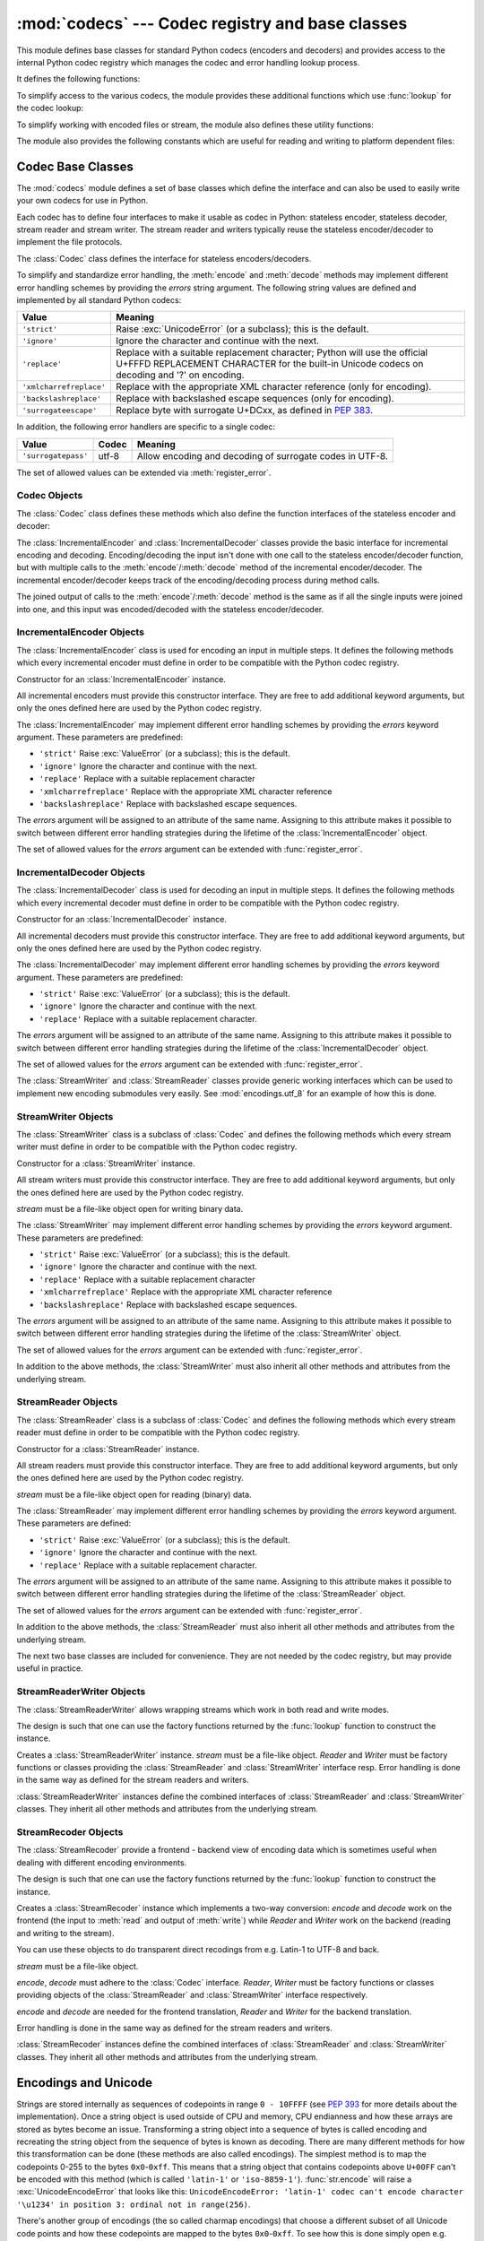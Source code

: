 :mod:`codecs` --- Codec registry and base classes
=================================================

.. module:: codecs
   :synopsis: Encode and decode data and streams.
.. moduleauthor:: Marc-André Lemburg <mal@lemburg.com>
.. sectionauthor:: Marc-André Lemburg <mal@lemburg.com>
.. sectionauthor:: Martin v. Löwis <martin@v.loewis.de>


.. index::
   single: Unicode
   single: Codecs
   pair: Codecs; encode
   pair: Codecs; decode
   single: streams
   pair: stackable; streams

This module defines base classes for standard Python codecs (encoders and
decoders) and provides access to the internal Python codec registry which
manages the codec and error handling lookup process.

It defines the following functions:


.. function:: register(search_function)

   Register a codec search function. Search functions are expected to take one
   argument, the encoding name in all lower case letters, and return a
   :class:`CodecInfo` object having the following attributes:

   * ``name`` The name of the encoding;

   * ``encode`` The stateless encoding function;

   * ``decode`` The stateless decoding function;

   * ``incrementalencoder`` An incremental encoder class or factory function;

   * ``incrementaldecoder`` An incremental decoder class or factory function;

   * ``streamwriter`` A stream writer class or factory function;

   * ``streamreader`` A stream reader class or factory function.

   The various functions or classes take the following arguments:

   *encode* and *decode*: These must be functions or methods which have the same
   interface as the :meth:`encode`/:meth:`decode` methods of Codec instances (see
   Codec Interface). The functions/methods are expected to work in a stateless
   mode.

   *incrementalencoder* and *incrementaldecoder*: These have to be factory
   functions providing the following interface:

      ``factory(errors='strict')``

   The factory functions must return objects providing the interfaces defined by
   the base classes :class:`IncrementalEncoder` and :class:`IncrementalDecoder`,
   respectively. Incremental codecs can maintain state.

   *streamreader* and *streamwriter*: These have to be factory functions providing
   the following interface:

      ``factory(stream, errors='strict')``

   The factory functions must return objects providing the interfaces defined by
   the base classes :class:`StreamReader` and :class:`StreamWriter`, respectively.
   Stream codecs can maintain state.

   Possible values for errors are

   * ``'strict'``: raise an exception in case of an encoding error
   * ``'replace'``: replace malformed data with a suitable replacement marker,
     such as ``'?'`` or ``'\ufffd'``
   * ``'ignore'``: ignore malformed data and continue without further notice
   * ``'xmlcharrefreplace'``: replace with the appropriate XML character
     reference (for encoding only)
   * ``'backslashreplace'``: replace with backslashed escape sequences (for
     encoding only)
   * ``'surrogateescape'``: on decoding, replace with code points in the Unicode
     Private Use Area ranging from U+DC80 to U+DCFF.  These private code
     points will then be turned back into the same bytes when the
     ``surrogateescape`` error handler is used when encoding the data.
     (See :pep:`383` for more.)

   as well as any other error handling name defined via :func:`register_error`.

   In case a search function cannot find a given encoding, it should return
   ``None``.


.. function:: lookup(encoding)

   Looks up the codec info in the Python codec registry and returns a
   :class:`CodecInfo` object as defined above.

   Encodings are first looked up in the registry's cache. If not found, the list of
   registered search functions is scanned. If no :class:`CodecInfo` object is
   found, a :exc:`LookupError` is raised. Otherwise, the :class:`CodecInfo` object
   is stored in the cache and returned to the caller.

To simplify access to the various codecs, the module provides these additional
functions which use :func:`lookup` for the codec lookup:


.. function:: getencoder(encoding)

   Look up the codec for the given encoding and return its encoder function.

   Raises a :exc:`LookupError` in case the encoding cannot be found.


.. function:: getdecoder(encoding)

   Look up the codec for the given encoding and return its decoder function.

   Raises a :exc:`LookupError` in case the encoding cannot be found.


.. function:: getincrementalencoder(encoding)

   Look up the codec for the given encoding and return its incremental encoder
   class or factory function.

   Raises a :exc:`LookupError` in case the encoding cannot be found or the codec
   doesn't support an incremental encoder.


.. function:: getincrementaldecoder(encoding)

   Look up the codec for the given encoding and return its incremental decoder
   class or factory function.

   Raises a :exc:`LookupError` in case the encoding cannot be found or the codec
   doesn't support an incremental decoder.


.. function:: getreader(encoding)

   Look up the codec for the given encoding and return its StreamReader class or
   factory function.

   Raises a :exc:`LookupError` in case the encoding cannot be found.


.. function:: getwriter(encoding)

   Look up the codec for the given encoding and return its StreamWriter class or
   factory function.

   Raises a :exc:`LookupError` in case the encoding cannot be found.


.. function:: register_error(name, error_handler)

   Register the error handling function *error_handler* under the name *name*.
   *error_handler* will be called during encoding and decoding in case of an error,
   when *name* is specified as the errors parameter.

   For encoding *error_handler* will be called with a :exc:`UnicodeEncodeError`
   instance, which contains information about the location of the error. The
   error handler must either raise this or a different exception or return a
   tuple with a replacement for the unencodable part of the input and a position
   where encoding should continue. The replacement may be either :class:`str` or
   :class:`bytes`.  If the replacement is bytes, the encoder will simply copy
   them into the output buffer. If the replacement is a string, the encoder will
   encode the replacement.  Encoding continues on original input at the
   specified position. Negative position values will be treated as being
   relative to the end of the input string. If the resulting position is out of
   bound an :exc:`IndexError` will be raised.

   Decoding and translating works similar, except :exc:`UnicodeDecodeError` or
   :exc:`UnicodeTranslateError` will be passed to the handler and that the
   replacement from the error handler will be put into the output directly.


.. function:: lookup_error(name)

   Return the error handler previously registered under the name *name*.

   Raises a :exc:`LookupError` in case the handler cannot be found.


.. function:: strict_errors(exception)

   Implements the ``strict`` error handling: each encoding or decoding error
   raises a :exc:`UnicodeError`.


.. function:: replace_errors(exception)

   Implements the ``replace`` error handling: malformed data is replaced with a
   suitable replacement character such as ``'?'`` in bytestrings and
   ``'\ufffd'`` in Unicode strings.


.. function:: ignore_errors(exception)

   Implements the ``ignore`` error handling: malformed data is ignored and
   encoding or decoding is continued without further notice.


.. function:: xmlcharrefreplace_errors(exception)

   Implements the ``xmlcharrefreplace`` error handling (for encoding only): the
   unencodable character is replaced by an appropriate XML character reference.


.. function:: backslashreplace_errors(exception)

   Implements the ``backslashreplace`` error handling (for encoding only): the
   unencodable character is replaced by a backslashed escape sequence.

To simplify working with encoded files or stream, the module also defines these
utility functions:


.. function:: open(filename, mode[, encoding[, errors[, buffering]]])

   Open an encoded file using the given *mode* and return a wrapped version
   providing transparent encoding/decoding.  The default file mode is ``'r'``
   meaning to open the file in read mode.

   .. note::

      The wrapped version's methods will accept and return strings only.  Bytes
      arguments will be rejected.

   .. note::

      Files are always opened in binary mode, even if no binary mode was
      specified.  This is done to avoid data loss due to encodings using 8-bit
      values.  This means that no automatic conversion of ``b'\n'`` is done
      on reading and writing.

   *encoding* specifies the encoding which is to be used for the file.

   *errors* may be given to define the error handling. It defaults to ``'strict'``
   which causes a :exc:`ValueError` to be raised in case an encoding error occurs.

   *buffering* has the same meaning as for the built-in :func:`open` function.  It
   defaults to line buffered.


.. function:: EncodedFile(file, data_encoding, file_encoding=None, errors='strict')

   Return a wrapped version of file which provides transparent encoding
   translation.

   Bytes written to the wrapped file are interpreted according to the given
   *data_encoding* and then written to the original file as bytes using the
   *file_encoding*.

   If *file_encoding* is not given, it defaults to *data_encoding*.

   *errors* may be given to define the error handling. It defaults to
   ``'strict'``, which causes :exc:`ValueError` to be raised in case an encoding
   error occurs.


.. function:: iterencode(iterator, encoding, errors='strict', **kwargs)

   Uses an incremental encoder to iteratively encode the input provided by
   *iterator*. This function is a :term:`generator`.  *errors* (as well as any
   other keyword argument) is passed through to the incremental encoder.


.. function:: iterdecode(iterator, encoding, errors='strict', **kwargs)

   Uses an incremental decoder to iteratively decode the input provided by
   *iterator*. This function is a :term:`generator`.  *errors* (as well as any
   other keyword argument) is passed through to the incremental decoder.


The module also provides the following constants which are useful for reading
and writing to platform dependent files:


.. data:: BOM
          BOM_BE
          BOM_LE
          BOM_UTF8
          BOM_UTF16
          BOM_UTF16_BE
          BOM_UTF16_LE
          BOM_UTF32
          BOM_UTF32_BE
          BOM_UTF32_LE

   These constants define various encodings of the Unicode byte order mark (BOM)
   used in UTF-16 and UTF-32 data streams to indicate the byte order used in the
   stream or file and in UTF-8 as a Unicode signature. :const:`BOM_UTF16` is either
   :const:`BOM_UTF16_BE` or :const:`BOM_UTF16_LE` depending on the platform's
   native byte order, :const:`BOM` is an alias for :const:`BOM_UTF16`,
   :const:`BOM_LE` for :const:`BOM_UTF16_LE` and :const:`BOM_BE` for
   :const:`BOM_UTF16_BE`. The others represent the BOM in UTF-8 and UTF-32
   encodings.


.. _codec-base-classes:

Codec Base Classes
------------------

The :mod:`codecs` module defines a set of base classes which define the
interface and can also be used to easily write your own codecs for use in
Python.

Each codec has to define four interfaces to make it usable as codec in Python:
stateless encoder, stateless decoder, stream reader and stream writer. The
stream reader and writers typically reuse the stateless encoder/decoder to
implement the file protocols.

The :class:`Codec` class defines the interface for stateless encoders/decoders.

To simplify and standardize error handling, the :meth:`encode` and
:meth:`decode` methods may implement different error handling schemes by
providing the *errors* string argument.  The following string values are defined
and implemented by all standard Python codecs:

.. tabularcolumns:: |l|L|

+-------------------------+-----------------------------------------------+
| Value                   | Meaning                                       |
+=========================+===============================================+
| ``'strict'``            | Raise :exc:`UnicodeError` (or a subclass);    |
|                         | this is the default.                          |
+-------------------------+-----------------------------------------------+
| ``'ignore'``            | Ignore the character and continue with the    |
|                         | next.                                         |
+-------------------------+-----------------------------------------------+
| ``'replace'``           | Replace with a suitable replacement           |
|                         | character; Python will use the official       |
|                         | U+FFFD REPLACEMENT CHARACTER for the built-in |
|                         | Unicode codecs on decoding and '?' on         |
|                         | encoding.                                     |
+-------------------------+-----------------------------------------------+
| ``'xmlcharrefreplace'`` | Replace with the appropriate XML character    |
|                         | reference (only for encoding).                |
+-------------------------+-----------------------------------------------+
| ``'backslashreplace'``  | Replace with backslashed escape sequences     |
|                         | (only for encoding).                          |
+-------------------------+-----------------------------------------------+
| ``'surrogateescape'``   | Replace byte with surrogate U+DCxx, as defined|
|                         | in :pep:`383`.                                |
+-------------------------+-----------------------------------------------+

In addition, the following error handlers are specific to a single codec:

+-------------------+---------+-------------------------------------------+
| Value             | Codec   | Meaning                                   |
+===================+=========+===========================================+
|``'surrogatepass'``| utf-8   | Allow encoding and decoding of surrogate  |
|                   |         | codes in UTF-8.                           |
+-------------------+---------+-------------------------------------------+

.. versionadded:: 3.1
   The ``'surrogateescape'`` and ``'surrogatepass'`` error handlers.

The set of allowed values can be extended via :meth:`register_error`.


.. _codec-objects:

Codec Objects
^^^^^^^^^^^^^

The :class:`Codec` class defines these methods which also define the function
interfaces of the stateless encoder and decoder:


.. method:: Codec.encode(input[, errors])

   Encodes the object *input* and returns a tuple (output object, length consumed).
   Encoding converts a string object to a bytes object using a particular
   character set encoding (e.g., ``cp1252`` or ``iso-8859-1``).

   *errors* defines the error handling to apply. It defaults to ``'strict'``
   handling.

   The method may not store state in the :class:`Codec` instance. Use
   :class:`StreamCodec` for codecs which have to keep state in order to make
   encoding/decoding efficient.

   The encoder must be able to handle zero length input and return an empty object
   of the output object type in this situation.


.. method:: Codec.decode(input[, errors])

   Decodes the object *input* and returns a tuple (output object, length
   consumed).  Decoding converts a bytes object encoded using a particular
   character set encoding to a string object.

   *input* must be a bytes object or one which provides the read-only character
   buffer interface -- for example, buffer objects and memory mapped files.

   *errors* defines the error handling to apply. It defaults to ``'strict'``
   handling.

   The method may not store state in the :class:`Codec` instance. Use
   :class:`StreamCodec` for codecs which have to keep state in order to make
   encoding/decoding efficient.

   The decoder must be able to handle zero length input and return an empty object
   of the output object type in this situation.

The :class:`IncrementalEncoder` and :class:`IncrementalDecoder` classes provide
the basic interface for incremental encoding and decoding. Encoding/decoding the
input isn't done with one call to the stateless encoder/decoder function, but
with multiple calls to the :meth:`encode`/:meth:`decode` method of the
incremental encoder/decoder. The incremental encoder/decoder keeps track of the
encoding/decoding process during method calls.

The joined output of calls to the :meth:`encode`/:meth:`decode` method is the
same as if all the single inputs were joined into one, and this input was
encoded/decoded with the stateless encoder/decoder.


.. _incremental-encoder-objects:

IncrementalEncoder Objects
^^^^^^^^^^^^^^^^^^^^^^^^^^

The :class:`IncrementalEncoder` class is used for encoding an input in multiple
steps. It defines the following methods which every incremental encoder must
define in order to be compatible with the Python codec registry.


.. class:: IncrementalEncoder([errors])

   Constructor for an :class:`IncrementalEncoder` instance.

   All incremental encoders must provide this constructor interface. They are free
   to add additional keyword arguments, but only the ones defined here are used by
   the Python codec registry.

   The :class:`IncrementalEncoder` may implement different error handling schemes
   by providing the *errors* keyword argument. These parameters are predefined:

   * ``'strict'`` Raise :exc:`ValueError` (or a subclass); this is the default.

   * ``'ignore'`` Ignore the character and continue with the next.

   * ``'replace'`` Replace with a suitable replacement character

   * ``'xmlcharrefreplace'`` Replace with the appropriate XML character reference

   * ``'backslashreplace'`` Replace with backslashed escape sequences.

   The *errors* argument will be assigned to an attribute of the same name.
   Assigning to this attribute makes it possible to switch between different error
   handling strategies during the lifetime of the :class:`IncrementalEncoder`
   object.

   The set of allowed values for the *errors* argument can be extended with
   :func:`register_error`.


   .. method:: encode(object[, final])

      Encodes *object* (taking the current state of the encoder into account)
      and returns the resulting encoded object. If this is the last call to
      :meth:`encode` *final* must be true (the default is false).


   .. method:: reset()

      Reset the encoder to the initial state. The output is discarded: call
      ``.encode('', final=True)`` to reset the encoder and to get the output.


.. method:: IncrementalEncoder.getstate()

   Return the current state of the encoder which must be an integer. The
   implementation should make sure that ``0`` is the most common state. (States
   that are more complicated than integers can be converted into an integer by
   marshaling/pickling the state and encoding the bytes of the resulting string
   into an integer).


.. method:: IncrementalEncoder.setstate(state)

   Set the state of the encoder to *state*. *state* must be an encoder state
   returned by :meth:`getstate`.


.. _incremental-decoder-objects:

IncrementalDecoder Objects
^^^^^^^^^^^^^^^^^^^^^^^^^^

The :class:`IncrementalDecoder` class is used for decoding an input in multiple
steps. It defines the following methods which every incremental decoder must
define in order to be compatible with the Python codec registry.


.. class:: IncrementalDecoder([errors])

   Constructor for an :class:`IncrementalDecoder` instance.

   All incremental decoders must provide this constructor interface. They are free
   to add additional keyword arguments, but only the ones defined here are used by
   the Python codec registry.

   The :class:`IncrementalDecoder` may implement different error handling schemes
   by providing the *errors* keyword argument. These parameters are predefined:

   * ``'strict'`` Raise :exc:`ValueError` (or a subclass); this is the default.

   * ``'ignore'`` Ignore the character and continue with the next.

   * ``'replace'`` Replace with a suitable replacement character.

   The *errors* argument will be assigned to an attribute of the same name.
   Assigning to this attribute makes it possible to switch between different error
   handling strategies during the lifetime of the :class:`IncrementalDecoder`
   object.

   The set of allowed values for the *errors* argument can be extended with
   :func:`register_error`.


   .. method:: decode(object[, final])

      Decodes *object* (taking the current state of the decoder into account)
      and returns the resulting decoded object. If this is the last call to
      :meth:`decode` *final* must be true (the default is false). If *final* is
      true the decoder must decode the input completely and must flush all
      buffers. If this isn't possible (e.g. because of incomplete byte sequences
      at the end of the input) it must initiate error handling just like in the
      stateless case (which might raise an exception).


   .. method:: reset()

      Reset the decoder to the initial state.


   .. method:: getstate()

      Return the current state of the decoder. This must be a tuple with two
      items, the first must be the buffer containing the still undecoded
      input. The second must be an integer and can be additional state
      info. (The implementation should make sure that ``0`` is the most common
      additional state info.) If this additional state info is ``0`` it must be
      possible to set the decoder to the state which has no input buffered and
      ``0`` as the additional state info, so that feeding the previously
      buffered input to the decoder returns it to the previous state without
      producing any output. (Additional state info that is more complicated than
      integers can be converted into an integer by marshaling/pickling the info
      and encoding the bytes of the resulting string into an integer.)


   .. method:: setstate(state)

      Set the state of the encoder to *state*. *state* must be a decoder state
      returned by :meth:`getstate`.


The :class:`StreamWriter` and :class:`StreamReader` classes provide generic
working interfaces which can be used to implement new encoding submodules very
easily. See :mod:`encodings.utf_8` for an example of how this is done.


.. _stream-writer-objects:

StreamWriter Objects
^^^^^^^^^^^^^^^^^^^^

The :class:`StreamWriter` class is a subclass of :class:`Codec` and defines the
following methods which every stream writer must define in order to be
compatible with the Python codec registry.


.. class:: StreamWriter(stream[, errors])

   Constructor for a :class:`StreamWriter` instance.

   All stream writers must provide this constructor interface. They are free to add
   additional keyword arguments, but only the ones defined here are used by the
   Python codec registry.

   *stream* must be a file-like object open for writing binary data.

   The :class:`StreamWriter` may implement different error handling schemes by
   providing the *errors* keyword argument. These parameters are predefined:

   * ``'strict'`` Raise :exc:`ValueError` (or a subclass); this is the default.

   * ``'ignore'`` Ignore the character and continue with the next.

   * ``'replace'`` Replace with a suitable replacement character

   * ``'xmlcharrefreplace'`` Replace with the appropriate XML character reference

   * ``'backslashreplace'`` Replace with backslashed escape sequences.

   The *errors* argument will be assigned to an attribute of the same name.
   Assigning to this attribute makes it possible to switch between different error
   handling strategies during the lifetime of the :class:`StreamWriter` object.

   The set of allowed values for the *errors* argument can be extended with
   :func:`register_error`.


   .. method:: write(object)

      Writes the object's contents encoded to the stream.


   .. method:: writelines(list)

      Writes the concatenated list of strings to the stream (possibly by reusing
      the :meth:`write` method).


   .. method:: reset()

      Flushes and resets the codec buffers used for keeping state.

      Calling this method should ensure that the data on the output is put into
      a clean state that allows appending of new fresh data without having to
      rescan the whole stream to recover state.


In addition to the above methods, the :class:`StreamWriter` must also inherit
all other methods and attributes from the underlying stream.


.. _stream-reader-objects:

StreamReader Objects
^^^^^^^^^^^^^^^^^^^^

The :class:`StreamReader` class is a subclass of :class:`Codec` and defines the
following methods which every stream reader must define in order to be
compatible with the Python codec registry.


.. class:: StreamReader(stream[, errors])

   Constructor for a :class:`StreamReader` instance.

   All stream readers must provide this constructor interface. They are free to add
   additional keyword arguments, but only the ones defined here are used by the
   Python codec registry.

   *stream* must be a file-like object open for reading (binary) data.

   The :class:`StreamReader` may implement different error handling schemes by
   providing the *errors* keyword argument. These parameters are defined:

   * ``'strict'`` Raise :exc:`ValueError` (or a subclass); this is the default.

   * ``'ignore'`` Ignore the character and continue with the next.

   * ``'replace'`` Replace with a suitable replacement character.

   The *errors* argument will be assigned to an attribute of the same name.
   Assigning to this attribute makes it possible to switch between different error
   handling strategies during the lifetime of the :class:`StreamReader` object.

   The set of allowed values for the *errors* argument can be extended with
   :func:`register_error`.


   .. method:: read([size[, chars, [firstline]]])

      Decodes data from the stream and returns the resulting object.

      *chars* indicates the number of characters to read from the
      stream. :func:`read` will never return more than *chars* characters, but
      it might return less, if there are not enough characters available.

      *size* indicates the approximate maximum number of bytes to read from the
      stream for decoding purposes. The decoder can modify this setting as
      appropriate. The default value -1 indicates to read and decode as much as
      possible.  *size* is intended to prevent having to decode huge files in
      one step.

      *firstline* indicates that it would be sufficient to only return the first
      line, if there are decoding errors on later lines.

      The method should use a greedy read strategy meaning that it should read
      as much data as is allowed within the definition of the encoding and the
      given size, e.g.  if optional encoding endings or state markers are
      available on the stream, these should be read too.


   .. method:: readline([size[, keepends]])

      Read one line from the input stream and return the decoded data.

      *size*, if given, is passed as size argument to the stream's
      :meth:`read` method.

      If *keepends* is false line-endings will be stripped from the lines
      returned.


   .. method:: readlines([sizehint[, keepends]])

      Read all lines available on the input stream and return them as a list of
      lines.

      Line-endings are implemented using the codec's decoder method and are
      included in the list entries if *keepends* is true.

      *sizehint*, if given, is passed as the *size* argument to the stream's
      :meth:`read` method.


   .. method:: reset()

      Resets the codec buffers used for keeping state.

      Note that no stream repositioning should take place.  This method is
      primarily intended to be able to recover from decoding errors.


In addition to the above methods, the :class:`StreamReader` must also inherit
all other methods and attributes from the underlying stream.

The next two base classes are included for convenience. They are not needed by
the codec registry, but may provide useful in practice.


.. _stream-reader-writer:

StreamReaderWriter Objects
^^^^^^^^^^^^^^^^^^^^^^^^^^

The :class:`StreamReaderWriter` allows wrapping streams which work in both read
and write modes.

The design is such that one can use the factory functions returned by the
:func:`lookup` function to construct the instance.


.. class:: StreamReaderWriter(stream, Reader, Writer, errors)

   Creates a :class:`StreamReaderWriter` instance. *stream* must be a file-like
   object. *Reader* and *Writer* must be factory functions or classes providing the
   :class:`StreamReader` and :class:`StreamWriter` interface resp. Error handling
   is done in the same way as defined for the stream readers and writers.

:class:`StreamReaderWriter` instances define the combined interfaces of
:class:`StreamReader` and :class:`StreamWriter` classes. They inherit all other
methods and attributes from the underlying stream.


.. _stream-recoder-objects:

StreamRecoder Objects
^^^^^^^^^^^^^^^^^^^^^

The :class:`StreamRecoder` provide a frontend - backend view of encoding data
which is sometimes useful when dealing with different encoding environments.

The design is such that one can use the factory functions returned by the
:func:`lookup` function to construct the instance.


.. class:: StreamRecoder(stream, encode, decode, Reader, Writer, errors)

   Creates a :class:`StreamRecoder` instance which implements a two-way conversion:
   *encode* and *decode* work on the frontend (the input to :meth:`read` and output
   of :meth:`write`) while *Reader* and *Writer* work on the backend (reading and
   writing to the stream).

   You can use these objects to do transparent direct recodings from e.g. Latin-1
   to UTF-8 and back.

   *stream* must be a file-like object.

   *encode*, *decode* must adhere to the :class:`Codec` interface. *Reader*,
   *Writer* must be factory functions or classes providing objects of the
   :class:`StreamReader` and :class:`StreamWriter` interface respectively.

   *encode* and *decode* are needed for the frontend translation, *Reader* and
   *Writer* for the backend translation.

   Error handling is done in the same way as defined for the stream readers and
   writers.


:class:`StreamRecoder` instances define the combined interfaces of
:class:`StreamReader` and :class:`StreamWriter` classes. They inherit all other
methods and attributes from the underlying stream.


.. _encodings-overview:

Encodings and Unicode
---------------------

Strings are stored internally as sequences of codepoints in range ``0 - 10FFFF``
(see :pep:`393` for more details about the implementation).
Once a string object is used outside of CPU and memory, CPU endianness
and how these arrays are stored as bytes become an issue.  Transforming a
string object into a sequence of bytes is called encoding and recreating the
string object from the sequence of bytes is known as decoding.  There are many
different methods for how this transformation can be done (these methods are
also called encodings). The simplest method is to map the codepoints 0-255 to
the bytes ``0x0``-``0xff``. This means that a string object that contains
codepoints above ``U+00FF`` can't be encoded with this method (which is called
``'latin-1'`` or ``'iso-8859-1'``). :func:`str.encode` will raise a
:exc:`UnicodeEncodeError` that looks like this: ``UnicodeEncodeError: 'latin-1'
codec can't encode character '\u1234' in position 3: ordinal not in
range(256)``.

There's another group of encodings (the so called charmap encodings) that choose
a different subset of all Unicode code points and how these codepoints are
mapped to the bytes ``0x0``-``0xff``. To see how this is done simply open
e.g. :file:`encodings/cp1252.py` (which is an encoding that is used primarily on
Windows). There's a string constant with 256 characters that shows you which
character is mapped to which byte value.

All of these encodings can only encode 256 of the 1114112 codepoints
defined in Unicode. A simple and straightforward way that can store each Unicode
code point, is to store each codepoint as four consecutive bytes. There are two
possibilities: store the bytes in big endian or in little endian order. These
two encodings are called ``UTF-32-BE`` and ``UTF-32-LE`` respectively. Their
disadvantage is that if e.g. you use ``UTF-32-BE`` on a little endian machine you
will always have to swap bytes on encoding and decoding. ``UTF-32`` avoids this
problem: bytes will always be in natural endianness. When these bytes are read
by a CPU with a different endianness, then bytes have to be swapped though. To
be able to detect the endianness of a ``UTF-16`` or ``UTF-32`` byte sequence,
there's the so called BOM ("Byte Order Mark"). This is the Unicode character
``U+FEFF``. This character can be prepended to every ``UTF-16`` or ``UTF-32``
byte sequence. The byte swapped version of this character (``0xFFFE``) is an
illegal character that may not appear in a Unicode text. So when the
first character in an ``UTF-16`` or ``UTF-32`` byte sequence
appears to be a ``U+FFFE`` the bytes have to be swapped on decoding.
Unfortunately the character ``U+FEFF`` had a second purpose as
a ``ZERO WIDTH NO-BREAK SPACE``: a character that has no width and doesn't allow
a word to be split. It can e.g. be used to give hints to a ligature algorithm.
With Unicode 4.0 using ``U+FEFF`` as a ``ZERO WIDTH NO-BREAK SPACE`` has been
deprecated (with ``U+2060`` (``WORD JOINER``) assuming this role). Nevertheless
Unicode software still must be able to handle ``U+FEFF`` in both roles: as a BOM
it's a device to determine the storage layout of the encoded bytes, and vanishes
once the byte sequence has been decoded into a string; as a ``ZERO WIDTH
NO-BREAK SPACE`` it's a normal character that will be decoded like any other.

There's another encoding that is able to encoding the full range of Unicode
characters: UTF-8. UTF-8 is an 8-bit encoding, which means there are no issues
with byte order in UTF-8. Each byte in a UTF-8 byte sequence consists of two
parts: marker bits (the most significant bits) and payload bits. The marker bits
are a sequence of zero to four ``1`` bits followed by a ``0`` bit. Unicode characters are
encoded like this (with x being payload bits, which when concatenated give the
Unicode character):

+-----------------------------------+----------------------------------------------+
| Range                             | Encoding                                     |
+===================================+==============================================+
| ``U-00000000`` ... ``U-0000007F`` | 0xxxxxxx                                     |
+-----------------------------------+----------------------------------------------+
| ``U-00000080`` ... ``U-000007FF`` | 110xxxxx 10xxxxxx                            |
+-----------------------------------+----------------------------------------------+
| ``U-00000800`` ... ``U-0000FFFF`` | 1110xxxx 10xxxxxx 10xxxxxx                   |
+-----------------------------------+----------------------------------------------+
| ``U-00010000`` ... ``U-0010FFFF`` | 11110xxx 10xxxxxx 10xxxxxx 10xxxxxx          |
+-----------------------------------+----------------------------------------------+

The least significant bit of the Unicode character is the rightmost x bit.

As UTF-8 is an 8-bit encoding no BOM is required and any ``U+FEFF`` character in
the decoded string (even if it's the first character) is treated as a ``ZERO
WIDTH NO-BREAK SPACE``.

Without external information it's impossible to reliably determine which
encoding was used for encoding a string. Each charmap encoding can
decode any random byte sequence. However that's not possible with UTF-8, as
UTF-8 byte sequences have a structure that doesn't allow arbitrary byte
sequences. To increase the reliability with which a UTF-8 encoding can be
detected, Microsoft invented a variant of UTF-8 (that Python 2.5 calls
``"utf-8-sig"``) for its Notepad program: Before any of the Unicode characters
is written to the file, a UTF-8 encoded BOM (which looks like this as a byte
sequence: ``0xef``, ``0xbb``, ``0xbf``) is written. As it's rather improbable
that any charmap encoded file starts with these byte values (which would e.g.
map to

   | LATIN SMALL LETTER I WITH DIAERESIS
   | RIGHT-POINTING DOUBLE ANGLE QUOTATION MARK
   | INVERTED QUESTION MARK

in iso-8859-1), this increases the probability that a ``utf-8-sig`` encoding can be
correctly guessed from the byte sequence. So here the BOM is not used to be able
to determine the byte order used for generating the byte sequence, but as a
signature that helps in guessing the encoding. On encoding the utf-8-sig codec
will write ``0xef``, ``0xbb``, ``0xbf`` as the first three bytes to the file. On
decoding ``utf-8-sig`` will skip those three bytes if they appear as the first
three bytes in the file.  In UTF-8, the use of the BOM is discouraged and
should generally be avoided.


.. _standard-encodings:

Standard Encodings
------------------

Python comes with a number of codecs built-in, either implemented as C functions
or with dictionaries as mapping tables. The following table lists the codecs by
name, together with a few common aliases, and the languages for which the
encoding is likely used. Neither the list of aliases nor the list of languages
is meant to be exhaustive. Notice that spelling alternatives that only differ in
case or use a hyphen instead of an underscore are also valid aliases; therefore,
e.g. ``'utf-8'`` is a valid alias for the ``'utf_8'`` codec.

.. impl-detail::

   Some common encodings can bypass the codecs lookup machinery to
   improve performance.  These optimization opportunities are only
   recognized by CPython for a limited set of aliases: utf-8, utf8,
   latin-1, latin1, iso-8859-1, mbcs (Windows only), ascii, utf-16,
   and utf-32.  Using alternative spellings for these encodings may
   result in slower execution.

Many of the character sets support the same languages. They vary in individual
characters (e.g. whether the EURO SIGN is supported or not), and in the
assignment of characters to code positions. For the European languages in
particular, the following variants typically exist:

* an ISO 8859 codeset

* a Microsoft Windows code page, which is typically derived from a 8859 codeset,
  but replaces control characters with additional graphic characters

* an IBM EBCDIC code page

* an IBM PC code page, which is ASCII compatible

.. tabularcolumns:: |l|p{0.3\linewidth}|p{0.3\linewidth}|

+-----------------+--------------------------------+--------------------------------+
| Codec           | Aliases                        | Languages                      |
+=================+================================+================================+
| ascii           | 646, us-ascii                  | English                        |
+-----------------+--------------------------------+--------------------------------+
| big5            | big5-tw, csbig5                | Traditional Chinese            |
+-----------------+--------------------------------+--------------------------------+
| big5hkscs       | big5-hkscs, hkscs              | Traditional Chinese            |
+-----------------+--------------------------------+--------------------------------+
| cp037           | IBM037, IBM039                 | English                        |
+-----------------+--------------------------------+--------------------------------+
| cp424           | EBCDIC-CP-HE, IBM424           | Hebrew                         |
+-----------------+--------------------------------+--------------------------------+
| cp437           | 437, IBM437                    | English                        |
+-----------------+--------------------------------+--------------------------------+
| cp500           | EBCDIC-CP-BE, EBCDIC-CP-CH,    | Western Europe                 |
|                 | IBM500                         |                                |
+-----------------+--------------------------------+--------------------------------+
| cp720           |                                | Arabic                         |
+-----------------+--------------------------------+--------------------------------+
| cp737           |                                | Greek                          |
+-----------------+--------------------------------+--------------------------------+
| cp775           | IBM775                         | Baltic languages               |
+-----------------+--------------------------------+--------------------------------+
| cp850           | 850, IBM850                    | Western Europe                 |
+-----------------+--------------------------------+--------------------------------+
| cp852           | 852, IBM852                    | Central and Eastern Europe     |
+-----------------+--------------------------------+--------------------------------+
| cp855           | 855, IBM855                    | Bulgarian, Byelorussian,       |
|                 |                                | Macedonian, Russian, Serbian   |
+-----------------+--------------------------------+--------------------------------+
| cp856           |                                | Hebrew                         |
+-----------------+--------------------------------+--------------------------------+
| cp857           | 857, IBM857                    | Turkish                        |
+-----------------+--------------------------------+--------------------------------+
| cp858           | 858, IBM858                    | Western Europe                 |
+-----------------+--------------------------------+--------------------------------+
| cp860           | 860, IBM860                    | Portuguese                     |
+-----------------+--------------------------------+--------------------------------+
| cp861           | 861, CP-IS, IBM861             | Icelandic                      |
+-----------------+--------------------------------+--------------------------------+
| cp862           | 862, IBM862                    | Hebrew                         |
+-----------------+--------------------------------+--------------------------------+
| cp863           | 863, IBM863                    | Canadian                       |
+-----------------+--------------------------------+--------------------------------+
| cp864           | IBM864                         | Arabic                         |
+-----------------+--------------------------------+--------------------------------+
| cp865           | 865, IBM865                    | Danish, Norwegian              |
+-----------------+--------------------------------+--------------------------------+
| cp866           | 866, IBM866                    | Russian                        |
+-----------------+--------------------------------+--------------------------------+
| cp869           | 869, CP-GR, IBM869             | Greek                          |
+-----------------+--------------------------------+--------------------------------+
| cp874           |                                | Thai                           |
+-----------------+--------------------------------+--------------------------------+
| cp875           |                                | Greek                          |
+-----------------+--------------------------------+--------------------------------+
| cp932           | 932, ms932, mskanji, ms-kanji  | Japanese                       |
+-----------------+--------------------------------+--------------------------------+
| cp949           | 949, ms949, uhc                | Korean                         |
+-----------------+--------------------------------+--------------------------------+
| cp950           | 950, ms950                     | Traditional Chinese            |
+-----------------+--------------------------------+--------------------------------+
| cp1006          |                                | Urdu                           |
+-----------------+--------------------------------+--------------------------------+
| cp1026          | ibm1026                        | Turkish                        |
+-----------------+--------------------------------+--------------------------------+
| cp1140          | ibm1140                        | Western Europe                 |
+-----------------+--------------------------------+--------------------------------+
| cp1250          | windows-1250                   | Central and Eastern Europe     |
+-----------------+--------------------------------+--------------------------------+
| cp1251          | windows-1251                   | Bulgarian, Byelorussian,       |
|                 |                                | Macedonian, Russian, Serbian   |
+-----------------+--------------------------------+--------------------------------+
| cp1252          | windows-1252                   | Western Europe                 |
+-----------------+--------------------------------+--------------------------------+
| cp1253          | windows-1253                   | Greek                          |
+-----------------+--------------------------------+--------------------------------+
| cp1254          | windows-1254                   | Turkish                        |
+-----------------+--------------------------------+--------------------------------+
| cp1255          | windows-1255                   | Hebrew                         |
+-----------------+--------------------------------+--------------------------------+
| cp1256          | windows-1256                   | Arabic                         |
+-----------------+--------------------------------+--------------------------------+
| cp1257          | windows-1257                   | Baltic languages               |
+-----------------+--------------------------------+--------------------------------+
| cp1258          | windows-1258                   | Vietnamese                     |
+-----------------+--------------------------------+--------------------------------+
| cp65001         |                                | Windows only: Windows UTF-8    |
|                 |                                | (``CP_UTF8``)                  |
|                 |                                |                                |
|                 |                                | .. versionadded:: 3.3          |
+-----------------+--------------------------------+--------------------------------+
| euc_jp          | eucjp, ujis, u-jis             | Japanese                       |
+-----------------+--------------------------------+--------------------------------+
| euc_jis_2004    | jisx0213, eucjis2004           | Japanese                       |
+-----------------+--------------------------------+--------------------------------+
| euc_jisx0213    | eucjisx0213                    | Japanese                       |
+-----------------+--------------------------------+--------------------------------+
| euc_kr          | euckr, korean, ksc5601,        | Korean                         |
|                 | ks_c-5601, ks_c-5601-1987,     |                                |
|                 | ksx1001, ks_x-1001             |                                |
+-----------------+--------------------------------+--------------------------------+
| gb2312          | chinese, csiso58gb231280, euc- | Simplified Chinese             |
|                 | cn, euccn, eucgb2312-cn,       |                                |
|                 | gb2312-1980, gb2312-80, iso-   |                                |
|                 | ir-58                          |                                |
+-----------------+--------------------------------+--------------------------------+
| gbk             | 936, cp936, ms936              | Unified Chinese                |
+-----------------+--------------------------------+--------------------------------+
| gb18030         | gb18030-2000                   | Unified Chinese                |
+-----------------+--------------------------------+--------------------------------+
| hz              | hzgb, hz-gb, hz-gb-2312        | Simplified Chinese             |
+-----------------+--------------------------------+--------------------------------+
| iso2022_jp      | csiso2022jp, iso2022jp,        | Japanese                       |
|                 | iso-2022-jp                    |                                |
+-----------------+--------------------------------+--------------------------------+
| iso2022_jp_1    | iso2022jp-1, iso-2022-jp-1     | Japanese                       |
+-----------------+--------------------------------+--------------------------------+
| iso2022_jp_2    | iso2022jp-2, iso-2022-jp-2     | Japanese, Korean, Simplified   |
|                 |                                | Chinese, Western Europe, Greek |
+-----------------+--------------------------------+--------------------------------+
| iso2022_jp_2004 | iso2022jp-2004,                | Japanese                       |
|                 | iso-2022-jp-2004               |                                |
+-----------------+--------------------------------+--------------------------------+
| iso2022_jp_3    | iso2022jp-3, iso-2022-jp-3     | Japanese                       |
+-----------------+--------------------------------+--------------------------------+
| iso2022_jp_ext  | iso2022jp-ext, iso-2022-jp-ext | Japanese                       |
+-----------------+--------------------------------+--------------------------------+
| iso2022_kr      | csiso2022kr, iso2022kr,        | Korean                         |
|                 | iso-2022-kr                    |                                |
+-----------------+--------------------------------+--------------------------------+
| latin_1         | iso-8859-1, iso8859-1, 8859,   | West Europe                    |
|                 | cp819, latin, latin1, L1       |                                |
+-----------------+--------------------------------+--------------------------------+
| iso8859_2       | iso-8859-2, latin2, L2         | Central and Eastern Europe     |
+-----------------+--------------------------------+--------------------------------+
| iso8859_3       | iso-8859-3, latin3, L3         | Esperanto, Maltese             |
+-----------------+--------------------------------+--------------------------------+
| iso8859_4       | iso-8859-4, latin4, L4         | Baltic languages               |
+-----------------+--------------------------------+--------------------------------+
| iso8859_5       | iso-8859-5, cyrillic           | Bulgarian, Byelorussian,       |
|                 |                                | Macedonian, Russian, Serbian   |
+-----------------+--------------------------------+--------------------------------+
| iso8859_6       | iso-8859-6, arabic             | Arabic                         |
+-----------------+--------------------------------+--------------------------------+
| iso8859_7       | iso-8859-7, greek, greek8      | Greek                          |
+-----------------+--------------------------------+--------------------------------+
| iso8859_8       | iso-8859-8, hebrew             | Hebrew                         |
+-----------------+--------------------------------+--------------------------------+
| iso8859_9       | iso-8859-9, latin5, L5         | Turkish                        |
+-----------------+--------------------------------+--------------------------------+
| iso8859_10      | iso-8859-10, latin6, L6        | Nordic languages               |
+-----------------+--------------------------------+--------------------------------+
| iso8859_13      | iso-8859-13, latin7, L7        | Baltic languages               |
+-----------------+--------------------------------+--------------------------------+
| iso8859_14      | iso-8859-14, latin8, L8        | Celtic languages               |
+-----------------+--------------------------------+--------------------------------+
| iso8859_15      | iso-8859-15, latin9, L9        | Western Europe                 |
+-----------------+--------------------------------+--------------------------------+
| iso8859_16      | iso-8859-16, latin10, L10      | South-Eastern Europe           |
+-----------------+--------------------------------+--------------------------------+
| johab           | cp1361, ms1361                 | Korean                         |
+-----------------+--------------------------------+--------------------------------+
| koi8_r          |                                | Russian                        |
+-----------------+--------------------------------+--------------------------------+
| koi8_u          |                                | Ukrainian                      |
+-----------------+--------------------------------+--------------------------------+
| mac_cyrillic    | maccyrillic                    | Bulgarian, Byelorussian,       |
|                 |                                | Macedonian, Russian, Serbian   |
+-----------------+--------------------------------+--------------------------------+
| mac_greek       | macgreek                       | Greek                          |
+-----------------+--------------------------------+--------------------------------+
| mac_iceland     | maciceland                     | Icelandic                      |
+-----------------+--------------------------------+--------------------------------+
| mac_latin2      | maclatin2, maccentraleurope    | Central and Eastern Europe     |
+-----------------+--------------------------------+--------------------------------+
| mac_roman       | macroman, macintosh            | Western Europe                 |
+-----------------+--------------------------------+--------------------------------+
| mac_turkish     | macturkish                     | Turkish                        |
+-----------------+--------------------------------+--------------------------------+
| ptcp154         | csptcp154, pt154, cp154,       | Kazakh                         |
|                 | cyrillic-asian                 |                                |
+-----------------+--------------------------------+--------------------------------+
| shift_jis       | csshiftjis, shiftjis, sjis,    | Japanese                       |
|                 | s_jis                          |                                |
+-----------------+--------------------------------+--------------------------------+
| shift_jis_2004  | shiftjis2004, sjis_2004,       | Japanese                       |
|                 | sjis2004                       |                                |
+-----------------+--------------------------------+--------------------------------+
| shift_jisx0213  | shiftjisx0213, sjisx0213,      | Japanese                       |
|                 | s_jisx0213                     |                                |
+-----------------+--------------------------------+--------------------------------+
| utf_32          | U32, utf32                     | all languages                  |
+-----------------+--------------------------------+--------------------------------+
| utf_32_be       | UTF-32BE                       | all languages                  |
+-----------------+--------------------------------+--------------------------------+
| utf_32_le       | UTF-32LE                       | all languages                  |
+-----------------+--------------------------------+--------------------------------+
| utf_16          | U16, utf16                     | all languages                  |
+-----------------+--------------------------------+--------------------------------+
| utf_16_be       | UTF-16BE                       | all languages                  |
+-----------------+--------------------------------+--------------------------------+
| utf_16_le       | UTF-16LE                       | all languages                  |
+-----------------+--------------------------------+--------------------------------+
| utf_7           | U7, unicode-1-1-utf-7          | all languages                  |
+-----------------+--------------------------------+--------------------------------+
| utf_8           | U8, UTF, utf8                  | all languages                  |
+-----------------+--------------------------------+--------------------------------+
| utf_8_sig       |                                | all languages                  |
+-----------------+--------------------------------+--------------------------------+

Python Specific Encodings
-------------------------

A number of predefined codecs are specific to Python, so their codec names have
no meaning outside Python.  These are listed in the tables below based on the
expected input and output types (note that while text encodings are the most
common use case for codecs, the underlying codec infrastructure supports
arbitrary data transforms rather than just text encodings).  For asymmetric
codecs, the stated purpose describes the encoding direction.

The following codecs provide :class:`str` to :class:`bytes` encoding and
:term:`bytes-like object` to :class:`str` decoding, similar to the Unicode text
encodings.

.. tabularcolumns:: |l|p{0.3\linewidth}|p{0.3\linewidth}|

+--------------------+---------+---------------------------+
| Codec              | Aliases | Purpose                   |
+====================+=========+===========================+
| idna               |         | Implements :rfc:`3490`,   |
|                    |         | see also                  |
|                    |         | :mod:`encodings.idna`     |
+--------------------+---------+---------------------------+
| mbcs               | dbcs    | Windows only: Encode      |
|                    |         | operand according to the  |
|                    |         | ANSI codepage (CP_ACP)    |
+--------------------+---------+---------------------------+
| palmos             |         | Encoding of PalmOS 3.5    |
+--------------------+---------+---------------------------+
| punycode           |         | Implements :rfc:`3492`    |
+--------------------+---------+---------------------------+
| raw_unicode_escape |         | Produce a string that is  |
|                    |         | suitable as raw Unicode   |
|                    |         | literal in Python source  |
|                    |         | code                      |
+--------------------+---------+---------------------------+
| undefined          |         | Raise an exception for    |
|                    |         | all conversions. Can be   |
|                    |         | used as the system        |
|                    |         | encoding if no automatic  |
|                    |         | coercion between byte and |
|                    |         | Unicode strings is        |
|                    |         | desired.                  |
+--------------------+---------+---------------------------+
| unicode_escape     |         | Produce a string that is  |
|                    |         | suitable as Unicode       |
|                    |         | literal in Python source  |
|                    |         | code                      |
+--------------------+---------+---------------------------+
| unicode_internal   |         | Return the internal       |
|                    |         | representation of the     |
|                    |         | operand                   |
|                    |         |                           |
|                    |         | .. deprecated:: 3.3       |
+--------------------+---------+---------------------------+

The following codecs provide :term:`bytes-like object` to :class:`bytes`
mappings.


.. tabularcolumns:: |l|L|L|

+----------------------+------------------------------+------------------------------+
| Codec                | Purpose                      | Encoder / decoder            |
+======================+==============================+==============================+
| base64_codec [#b64]_ | Convert operand to MIME      | :meth:`base64.b64encode` /   |
|                      | base64 (the result always    | :meth:`base64.b64decode`     |
|                      | includes a trailing          |                              |
|                      | ``'\n'``)                    |                              |
|                      |                              |                              |
|                      | .. versionchanged:: 3.4      |                              |
|                      |    accepts any               |                              |
|                      |    :term:`bytes-like object` |                              |
|                      |    as input for encoding and |                              |
|                      |    decoding                  |                              |
+----------------------+------------------------------+------------------------------+
| bz2_codec            | Compress the operand         | :meth:`bz2.compress` /       |
|                      | using bz2                    | :meth:`bz2.decompress`       |
+----------------------+------------------------------+------------------------------+
| hex_codec            | Convert operand to           | :meth:`base64.b16encode` /   |
|                      | hexadecimal                  | :meth:`base64.b16decode`     |
|                      | representation, with two     |                              |
|                      | digits per byte              |                              |
+----------------------+------------------------------+------------------------------+
| quopri_codec         | Convert operand to MIME      | :meth:`quopri.encodestring` /|
|                      | quoted printable             | :meth:`quopri.decodestring`  |
+----------------------+------------------------------+------------------------------+
| uu_codec             | Convert the operand using    | :meth:`uu.encode` /          |
|                      | uuencode                     | :meth:`uu.decode`            |
+----------------------+------------------------------+------------------------------+
| zlib_codec           | Compress the operand         | :meth:`zlib.compress` /      |
|                      | using gzip                   | :meth:`zlib.decompress`      |
+----------------------+------------------------------+------------------------------+

.. [#b64] In addition to :term:`bytes-like objects <bytes-like object>`,
   ``'base64_codec'`` also accepts ASCII-only instances of :class:`str` for
   decoding


The following codecs provide :class:`str` to :class:`str` mappings.

.. tabularcolumns:: |l|L|

+--------------------+---------------------------+
| Codec              | Purpose                   |
+====================+===========================+
| rot_13             | Returns the Caesar-cypher |
|                    | encryption of the operand |
+--------------------+---------------------------+

.. versionadded:: 3.2
   bytes-to-bytes and str-to-str codecs.


:mod:`encodings.idna` --- Internationalized Domain Names in Applications
------------------------------------------------------------------------

.. module:: encodings.idna
   :synopsis: Internationalized Domain Names implementation
.. moduleauthor:: Martin v. Löwis

This module implements :rfc:`3490` (Internationalized Domain Names in
Applications) and :rfc:`3492` (Nameprep: A Stringprep Profile for
Internationalized Domain Names (IDN)). It builds upon the ``punycode`` encoding
and :mod:`stringprep`.

These RFCs together define a protocol to support non-ASCII characters in domain
names. A domain name containing non-ASCII characters (such as
``www.Alliancefrançaise.nu``) is converted into an ASCII-compatible encoding
(ACE, such as ``www.xn--alliancefranaise-npb.nu``). The ACE form of the domain
name is then used in all places where arbitrary characters are not allowed by
the protocol, such as DNS queries, HTTP :mailheader:`Host` fields, and so
on. This conversion is carried out in the application; if possible invisible to
the user: The application should transparently convert Unicode domain labels to
IDNA on the wire, and convert back ACE labels to Unicode before presenting them
to the user.

Python supports this conversion in several ways:  the ``idna`` codec performs
conversion between Unicode and ACE, separating an input string into labels
based on the separator characters defined in `section 3.1`_ (1) of :rfc:`3490`
and converting each label to ACE as required, and conversely separating an input
byte string into labels based on the ``.`` separator and converting any ACE
labels found into unicode.  Furthermore, the :mod:`socket` module
transparently converts Unicode host names to ACE, so that applications need not
be concerned about converting host names themselves when they pass them to the
socket module. On top of that, modules that have host names as function
parameters, such as :mod:`http.client` and :mod:`ftplib`, accept Unicode host
names (:mod:`http.client` then also transparently sends an IDNA hostname in the
:mailheader:`Host` field if it sends that field at all).

.. _section 3.1: http://tools.ietf.org/html/rfc3490#section-3.1

When receiving host names from the wire (such as in reverse name lookup), no
automatic conversion to Unicode is performed: Applications wishing to present
such host names to the user should decode them to Unicode.

The module :mod:`encodings.idna` also implements the nameprep procedure, which
performs certain normalizations on host names, to achieve case-insensitivity of
international domain names, and to unify similar characters. The nameprep
functions can be used directly if desired.


.. function:: nameprep(label)

   Return the nameprepped version of *label*. The implementation currently assumes
   query strings, so ``AllowUnassigned`` is true.


.. function:: ToASCII(label)

   Convert a label to ASCII, as specified in :rfc:`3490`. ``UseSTD3ASCIIRules`` is
   assumed to be false.


.. function:: ToUnicode(label)

   Convert a label to Unicode, as specified in :rfc:`3490`.


:mod:`encodings.mbcs` --- Windows ANSI codepage
-----------------------------------------------

.. module:: encodings.mbcs
   :synopsis: Windows ANSI codepage

Encode operand according to the ANSI codepage (CP_ACP).

Availability: Windows only.

.. versionchanged:: 3.3
   Support any error handler.

.. versionchanged:: 3.2
   Before 3.2, the *errors* argument was ignored; ``'replace'`` was always used
   to encode, and ``'ignore'`` to decode.


:mod:`encodings.utf_8_sig` --- UTF-8 codec with BOM signature
-------------------------------------------------------------

.. module:: encodings.utf_8_sig
   :synopsis: UTF-8 codec with BOM signature
.. moduleauthor:: Walter Dörwald

This module implements a variant of the UTF-8 codec: On encoding a UTF-8 encoded
BOM will be prepended to the UTF-8 encoded bytes. For the stateful encoder this
is only done once (on the first write to the byte stream).  For decoding an
optional UTF-8 encoded BOM at the start of the data will be skipped.

